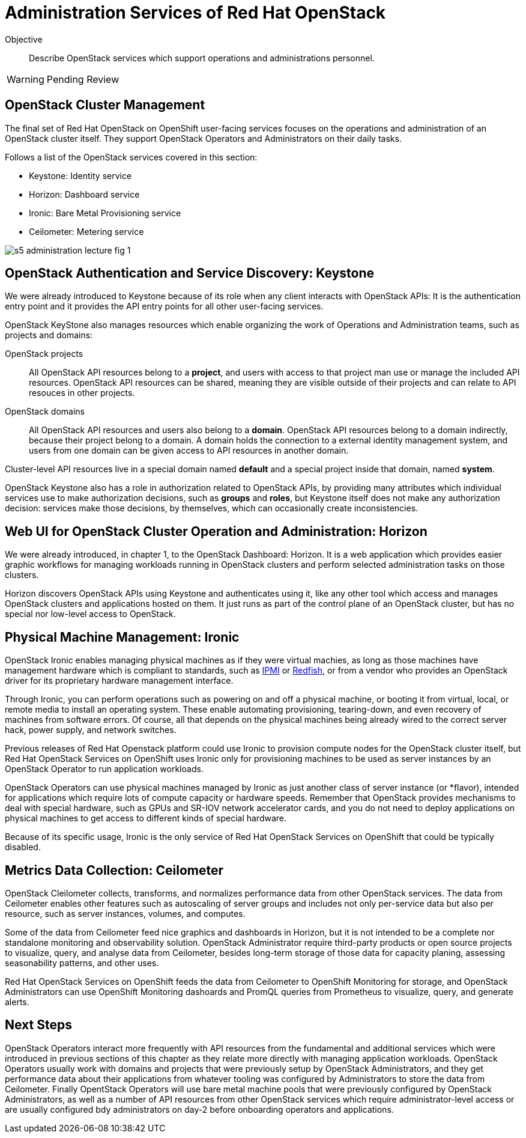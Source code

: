 = Administration Services of Red Hat OpenStack

Objective::

Describe OpenStack services which support operations and administrations personnel.

WARNING: Pending Review

== OpenStack Cluster Management

The final set of Red Hat OpenStack on OpenShift user-facing services focuses on the operations and administration of an OpenStack cluster itself. They support OpenStack Operators and Administrators on their daily tasks.

Follows a list of the OpenStack services covered in this section:

* Keystone: Identity service
* Horizon: Dashboard service
* Ironic: Bare Metal Provisioning service
* Ceilometer: Metering service

// figures are exported from https://docs.google.com/presentation/d/1DGxnxpZoHlpaSZwS_Y8WQoNvfFSm3KDEz-hJTJ8dRSU/edit#slide=id.g2ce8a67ea30_0_84

image::s5-administration-lecture-fig-1.svg[]

== OpenStack Authentication and Service Discovery: Keystone

We were already introduced to Keystone because of its role when any client interacts with OpenStack APIs: It is the authentication entry point and it provides the API entry points for all other user-facing services.

OpenStack KeyStone also manages resources which enable organizing the work of Operations and Administration teams, such as projects and domains: 

OpenStack projects::

All OpenStack API resources belong to a *project*, and users with access to that project man use or manage the included API resources. OpenStack API resources can be shared, meaning they are visible outside of their projects and can relate to API resouces in other projects.

OpenStack domains::

All OpenStack API resources and users also belong to a *domain*. OpenStack API resources belong to a domain indirectly, because their project belong to a domain. A domain holds the connection to a external identity management system, and users from one domain can be given access to API resources in another domain.

Cluster-level API resources live in a special domain named *default* and a special project inside that domain, named *system*.

OpenStack Keystone also has a role in authorization related to OpenStack APIs, by providing many attributes which individual services use to make authorization decisions, such as *groups* and *roles*, but Keystone itself does not make any authorization decision: services make those decisions, by themselves, which can occasionally create inconsistencies.

== Web UI for OpenStack Cluster Operation and Administration: Horizon

We were already introduced, in chapter 1, to the OpenStack Dashboard: Horizon. It is a web application which provides easier graphic workflows for managing workloads running in OpenStack clusters and perform selected administration tasks on those clusters.

Horizon discovers OpenStack APIs using Keystone and authenticates using it, like any other tool which access and manages OpenStack clusters and applications hosted on them. It just runs as part of the control plane of an OpenStack cluster, but has no special nor low-level access to OpenStack.

== Physical Machine Management: Ironic

// If I got it right, Ironic belongs to "additional" instead of "administration"

OpenStack Ironic enables managing physical machines as if they were virtual machies, as long as those machines have management hardware which is compliant to standards, such as https://en.wikipedia.org/wiki/Intelligent_Platform_Management_Interface[IPMI] or https://redfish.dmtf.org/[Redfish], or from a vendor who provides an OpenStack driver for its proprietary hardware management interface. 

Through Ironic, you can perform operations such as powering on and off a physical machine, or booting it from virtual, local, or remote media to install an operating system. These enable automating provisioning, tearing-down, and even recovery of machines from software errors. Of course, all that depends on the physical machines being already wired to the correct server hack, power supply, and network switches.

Previous releases of Red Hat Openstack platform could use Ironic to provision compute nodes for the OpenStack cluster itself, but Red Hat OpenStack Services on OpenShift uses Ironic only for provisioning machines to be used as server instances by an OpenStack Operator to run application workloads.

OpenStack Operators can use physical machines managed by Ironic as just another class of server instance (or *flavor), intended for applications which require lots of compute capacity or hardware speeds. Remember that OpenStack provides mechanisms to deal with special hardware, such as GPUs and SR-IOV network accelerator cards, and you do not need to deploy applications on physical machines to get access to different kinds of special hardware.

Because of its specific usage, Ironic is the only service of Red Hat OpenStack Services on OpenShift that could be typically disabled.

== Metrics Data Collection: Ceilometer

OpenStack Cleilometer collects, transforms, and normalizes performance data from other OpenStack services. The data from Ceilometer enables other features such as autoscaling of server groups and includes not only per-service data but also per resource, such as server instances, volumes, and computes.

Some of the data from Ceilometer feed nice graphics and dashboards in Horizon, but it is not intended to be a complete nor standalone monitoring and observability solution. OpenStack Administrator require third-party products or open source projects to visualize, query, and analyse data from Ceilometer, besides long-term storage of those data for capacity planing, assessing seasonability patterns, and other uses.

Red Hat OpenStack Services on OpenShift feeds the data from Ceilometer to OpenShift Monitoring for storage, and OpenStack Administrators can use OpenShift Monitoring dashoards and PromQL queries from Prometheus to visualize, query, and generate alerts.

== Next Steps

OpenStack Operators interact more frequently with API resources from the fundamental and additional services which were introduced in previous sections of this chapter as they relate more directly with managing application workloads. OpenStack Operators usually work with domains and projects that were previously setup by OpenStack Administrators, and they get performance data about their applications from whatever tooling was configured by Administrators to store the data from Ceilometer. Finally OpentStack Operators will use bare metal machine pools that were previously configured by OpenStack Administrators, as well as a number of API resources from other OpenStack services which require administrator-level access or are usually configured bdy administrators on day-2 before onboarding operators and applications.
